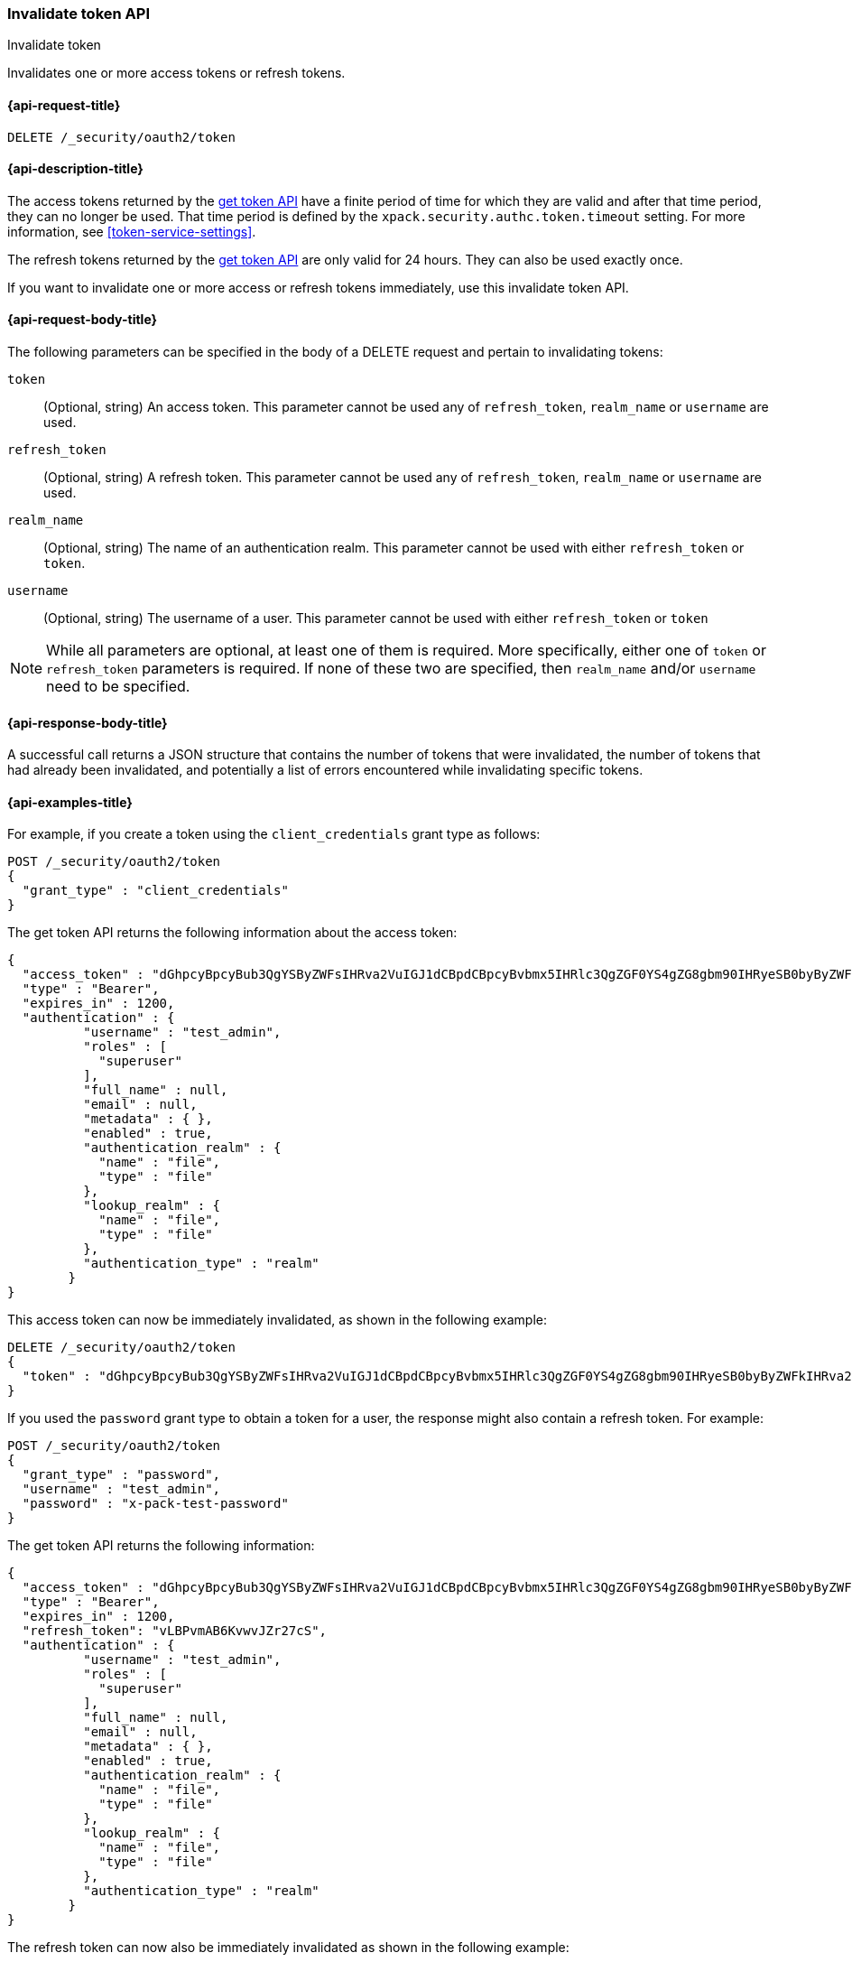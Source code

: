 [role="xpack"]
[[security-api-invalidate-token]]
=== Invalidate token API
++++
<titleabbrev>Invalidate token</titleabbrev>
++++

Invalidates one or more access tokens or refresh tokens.

[[security-api-invalidate-token-request]]
==== {api-request-title}

`DELETE /_security/oauth2/token`

[[security-api-invalidate-token-desc]]
==== {api-description-title}

The access tokens returned by the <<security-api-get-token,get token API>> have a
finite period of time for which they are valid and after that time period, they
can no longer be used. That time period is defined by the
`xpack.security.authc.token.timeout` setting. For more information, see
<<token-service-settings>>.

The refresh tokens returned by the <<security-api-get-token,get token API>> are
only valid for 24 hours. They can also be used exactly once.

If you want to invalidate one or more access or refresh tokens immediately, use
this invalidate token API.

[[security-api-invalidate-token-request-body]]
==== {api-request-body-title}

The following parameters can be specified in the body of a DELETE request and
pertain to invalidating tokens:

`token`::
(Optional, string) An access token. This parameter cannot be used any of
`refresh_token`, `realm_name` or `username` are used.

`refresh_token`::
(Optional, string) A refresh token. This parameter cannot be used any of
`refresh_token`, `realm_name` or `username` are used.

`realm_name`::
(Optional, string) The name of an authentication realm. This parameter cannot be
used with either `refresh_token` or `token`.

`username`::
(Optional, string) The username of a user. This parameter cannot be used with
either `refresh_token` or `token`

NOTE: While all parameters are optional, at least one of them is required. More
specifically, either one of `token` or `refresh_token` parameters is required.
If none of these two are specified, then `realm_name` and/or `username` need to
be specified.


[[security-api-invalidate-token-response-body]]
==== {api-response-body-title}

A successful call returns a JSON structure that contains the number of tokens
that were invalidated, the number of tokens that had already been invalidated,
and potentially a list of errors encountered while invalidating specific tokens.

[[security-api-invalidate-token-example]]
==== {api-examples-title}

For example, if you create a token using the `client_credentials` grant type as
follows:

[source,console]
--------------------------------------------------
POST /_security/oauth2/token
{
  "grant_type" : "client_credentials"
}
--------------------------------------------------

The get token API returns the following information about the access token:

[source,console-result]
--------------------------------------------------
{
  "access_token" : "dGhpcyBpcyBub3QgYSByZWFsIHRva2VuIGJ1dCBpdCBpcyBvbmx5IHRlc3QgZGF0YS4gZG8gbm90IHRyeSB0byByZWFkIHRva2VuIQ==",
  "type" : "Bearer",
  "expires_in" : 1200,
  "authentication" : {
          "username" : "test_admin",
          "roles" : [
            "superuser"
          ],
          "full_name" : null,
          "email" : null,
          "metadata" : { },
          "enabled" : true,
          "authentication_realm" : {
            "name" : "file",
            "type" : "file"
          },
          "lookup_realm" : {
            "name" : "file",
            "type" : "file"
          },
          "authentication_type" : "realm"
        }
}
--------------------------------------------------
// TESTRESPONSE[s/dGhpcyBpcyBub3QgYSByZWFsIHRva2VuIGJ1dCBpdCBpcyBvbmx5IHRlc3QgZGF0YS4gZG8gbm90IHRyeSB0byByZWFkIHRva2VuIQ==/$body.access_token/]

This access token can now be immediately invalidated, as shown in the following
example:

[source,console]
--------------------------------------------------
DELETE /_security/oauth2/token
{
  "token" : "dGhpcyBpcyBub3QgYSByZWFsIHRva2VuIGJ1dCBpdCBpcyBvbmx5IHRlc3QgZGF0YS4gZG8gbm90IHRyeSB0byByZWFkIHRva2VuIQ=="
}
--------------------------------------------------
// TEST[s/dGhpcyBpcyBub3QgYSByZWFsIHRva2VuIGJ1dCBpdCBpcyBvbmx5IHRlc3QgZGF0YS4gZG8gbm90IHRyeSB0byByZWFkIHRva2VuIQ==/$body.access_token/]
// TEST[continued]

If you used the `password` grant type to obtain a token for a user, the response
might also contain a refresh token. For example:

[source,console]
--------------------------------------------------
POST /_security/oauth2/token
{
  "grant_type" : "password",
  "username" : "test_admin",
  "password" : "x-pack-test-password"
}
--------------------------------------------------

The get token API returns the following information:

[source,console-result]
--------------------------------------------------
{
  "access_token" : "dGhpcyBpcyBub3QgYSByZWFsIHRva2VuIGJ1dCBpdCBpcyBvbmx5IHRlc3QgZGF0YS4gZG8gbm90IHRyeSB0byByZWFkIHRva2VuIQ==",
  "type" : "Bearer",
  "expires_in" : 1200,
  "refresh_token": "vLBPvmAB6KvwvJZr27cS",
  "authentication" : {
          "username" : "test_admin",
          "roles" : [
            "superuser"
          ],
          "full_name" : null,
          "email" : null,
          "metadata" : { },
          "enabled" : true,
          "authentication_realm" : {
            "name" : "file",
            "type" : "file"
          },
          "lookup_realm" : {
            "name" : "file",
            "type" : "file"
          },
          "authentication_type" : "realm"
        }
}
--------------------------------------------------
// TESTRESPONSE[s/dGhpcyBpcyBub3QgYSByZWFsIHRva2VuIGJ1dCBpdCBpcyBvbmx5IHRlc3QgZGF0YS4gZG8gbm90IHRyeSB0byByZWFkIHRva2VuIQ==/$body.access_token/]
// TESTRESPONSE[s/vLBPvmAB6KvwvJZr27cS/$body.refresh_token/]

The refresh token can now also be immediately invalidated as shown
in the following example:

[source,console]
--------------------------------------------------
DELETE /_security/oauth2/token
{
  "refresh_token" : "vLBPvmAB6KvwvJZr27cS"
}
--------------------------------------------------
// TEST[s/vLBPvmAB6KvwvJZr27cS/$body.refresh_token/]
// TEST[continued]

The following example invalidates all access tokens and refresh tokens for the
`saml1` realm immediately:

[source,console]
--------------------------------------------------
DELETE /_security/oauth2/token
{
  "realm_name" : "saml1"
}
--------------------------------------------------

The following example invalidates all access tokens and refresh tokens for the
user `myuser` in all realms immediately:

[source,console]
--------------------------------------------------
DELETE /_security/oauth2/token
{
  "username" : "myuser"
}
--------------------------------------------------

Finally, the following example invalidates all access tokens and refresh tokens
for the user `myuser` in the `saml1` realm immediately:

[source,console]
--------------------------------------------------
DELETE /_security/oauth2/token
{
  "username" : "myuser",
  "realm_name" : "saml1"
}
--------------------------------------------------

[source,js]
--------------------------------------------------
{
  "invalidated_tokens":9, <1>
  "previously_invalidated_tokens":15, <2>
  "error_count":2, <3>
  "error_details":[ <4>
    {
      "type":"exception",
      "reason":"Elasticsearch exception [type=exception, reason=foo]",
      "caused_by":{
        "type":"exception",
        "reason":"Elasticsearch exception [type=illegal_argument_exception, reason=bar]"
      }
    },
    {
      "type":"exception",
      "reason":"Elasticsearch exception [type=exception, reason=boo]",
      "caused_by":{
        "type":"exception",
        "reason":"Elasticsearch exception [type=illegal_argument_exception, reason=far]"
      }
    }
  ]
}
--------------------------------------------------
// NOTCONSOLE

<1> The number of the tokens that were invalidated as part of this request.
<2> The number of tokens that were already invalidated.
<3> The number of errors that were encountered when invalidating the tokens.
<4> Details about these errors. This field is not present in the response when
    `error_count` is 0.
